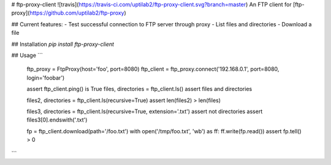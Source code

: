 # ftp-proxy-client ![travis](https://travis-ci.com/uptilab2/ftp-proxy-client.svg?branch=master)
An FTP client for [ftp-proxy](https://github.com/uptilab2/ftp-proxy)

## Current features:
- Test successful connection to FTP server through proxy
- List files and directories
- Download a file

## Installation
`pip install ftp-proxy-client`

## Usage
```
    ftp_proxy = FtpProxy(host='foo', port=8080)
    ftp_client = ftp_proxy.connect('192.168.0.1', port=8080, login='foobar')

    assert ftp_client.ping() is True
    files, directories = ftp_client.ls()
    assert files and directories

    files2, directories = ftp_client.ls(recursive=True)
    assert len(files2) > len(files)

    files3, directories = ftp_client.ls(recursive=True, extension='.txt')
    assert not directories
    assert files3[0].endswith('.txt')

    fp = ftp_client.download(path='/foo.txt')
    with open('/tmp/foo.txt', 'wb') as ff:
    ff.write(fp.read())
    assert fp.tell() > 0
```


